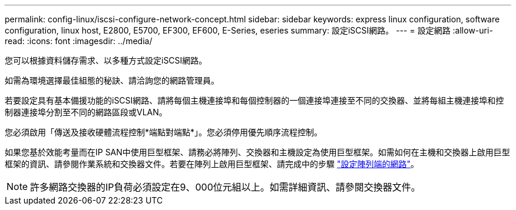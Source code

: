 ---
permalink: config-linux/iscsi-configure-network-concept.html 
sidebar: sidebar 
keywords: express linux configuration, software configuration, linux host, E2800, E5700, EF300, EF600, E-Series, eseries 
summary: 設定iSCSI網路。 
---
= 設定網路
:allow-uri-read: 
:icons: font
:imagesdir: ../media/


[role="lead"]
您可以根據資料儲存需求、以多種方式設定iSCSI網路。

如需為環境選擇最佳組態的秘訣、請洽詢您的網路管理員。

若要設定具有基本備援功能的iSCSI網路、請將每個主機連接埠和每個控制器的一個連接埠連接至不同的交換器、並將每組主機連接埠和控制器連接埠分割至不同的網路區段或VLAN。

您必須啟用「傳送及接收硬體流程控制*端點對端點*」。您必須停用優先順序流程控制。

如果您基於效能考量而在IP SAN中使用巨型框架、請務必將陣列、交換器和主機設定為使用巨型框架。如需如何在主機和交換器上啟用巨型框架的資訊、請參閱作業系統和交換器文件。若要在陣列上啟用巨型框架、請完成中的步驟 link:iscsi-configure-array-side-network-task.html["設定陣列端的網路"]。


NOTE: 許多網路交換器的IP負荷必須設定在9、000位元組以上。如需詳細資訊、請參閱交換器文件。
